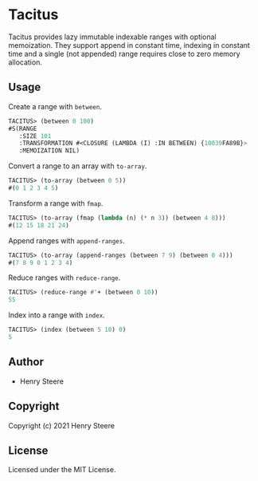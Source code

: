 * Tacitus 

Tacitus provides lazy immutable indexable ranges with optional
memoization. They support append in constant time, indexing in
constant time and a single (not appended) range requires close to
zero memory allocation.

** Usage

Create a range with ~between~.

#+begin_src lisp
TACITUS> (between 0 100)
#S(RANGE
   :SIZE 101
   :TRANSFORMATION #<CLOSURE (LAMBDA (I) :IN BETWEEN) {10039FA89B}>
   :MEMOIZATION NIL)
#+end_src

Convert a range to an array with ~to-array~.

#+begin_src lisp
TACITUS> (to-array (between 0 5))
#(0 1 2 3 4 5)
#+end_src

Transform a range with ~fmap~.

#+begin_src lisp
TACITUS> (to-array (fmap (lambda (n) (* n 3)) (between 4 8)))
#(12 15 18 21 24)
#+end_src

Append ranges with ~append-ranges~.

#+begin_src lisp
TACITUS> (to-array (append-ranges (between 7 9) (between 0 4)))
#(7 8 9 0 1 2 3 4)
#+end_src

Reduce ranges with ~reduce-range~.

#+begin_src lisp
TACITUS> (reduce-range #'+ (between 0 10))
55
#+end_src

Index into a range with ~index~.

#+begin_src lisp
TACITUS> (index (between 5 10) 0)
5
#+end_src

** Author

+ Henry Steere

** Copyright

Copyright (c) 2021 Henry Steere

** License

Licensed under the MIT License.
